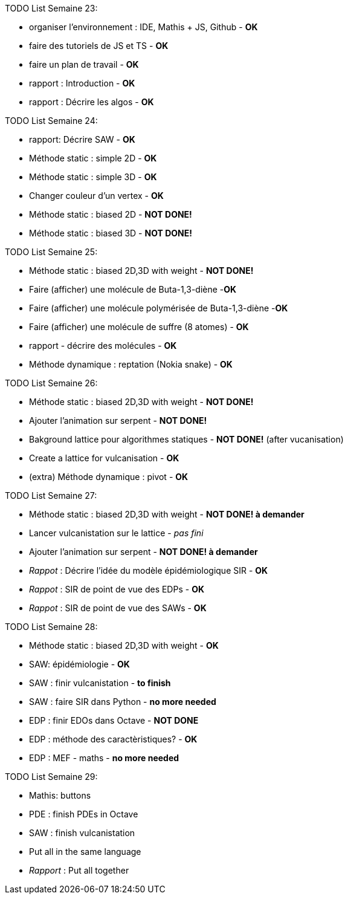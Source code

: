 TODO List  Semaine 23:

* organiser l'environnement : IDE, Mathis + JS, Github  - **OK**
* faire des tutoriels de JS et TS - **OK**
* faire un plan de travail - **OK**
* rapport : Introduction - **OK**
* rapport : Décrire les algos - **OK**

TODO List  Semaine 24:

* rapport: Décrire SAW - **OK**
* Méthode static : simple 2D - **OK**
* Méthode static : simple 3D - **OK**
* Changer couleur d'un vertex - **OK**
* Méthode static : biased 2D - **NOT DONE!**
* Méthode static : biased 3D - **NOT DONE!**

TODO List  Semaine 25:

* Méthode static : biased 2D,3D with weight -  **NOT DONE!**
* Faire (afficher) une molécule de Buta-1,3-diène -**OK**
* Faire (afficher) une molécule polymérisée de Buta-1,3-diène -**OK**
* Faire (afficher) une molécule de suffre (8 atomes) - **OK**
* rapport - décrire des molécules - **OK**
* Méthode dynamique : reptation (Nokia snake) - **OK**

TODO List  Semaine 26:

* Méthode static : biased 2D,3D with weight - **NOT DONE!**
* Ajouter l'animation sur serpent -  **NOT DONE!**
* Bakground lattice pour algorithmes statiques - **NOT DONE!**  (after vucanisation)
* Create a lattice for vulcanisation - **OK**
* (extra) Méthode dynamique : pivot - **OK**

TODO List  Semaine 27:

* Méthode static : biased 2D,3D with weight - **NOT DONE! à demander**
* Lancer vulcanistation sur le lattice - _pas fini_
* Ajouter l'animation sur serpent - **NOT DONE! à demander**
* _Rappot_ : Décrire l'idée du modèle épidémiologique SIR - **OK**
* _Rappot_ : SIR de point de vue des EDPs - **OK**
* _Rappot_ : SIR de point de vue des SAWs - **OK**

TODO List  Semaine 28:

* Méthode static : biased 2D,3D with weight - **OK**
* SAW: épidémiologie - **OK**
* SAW : finir vulcanistation - **to finish**
* SAW : faire SIR dans Python - ** no more needed**
* EDP : finir EDOs dans Octave - **NOT DONE**
* EDP : méthode des caractèristiques? - **OK**
* EDP : MEF - maths - ** no more needed **

TODO List  Semaine 29:

* Mathis: buttons
* PDE : finish PDEs in Octave
* SAW : finish vulcanistation
* Put all in the same language
* _Rapport_ : Put all together

